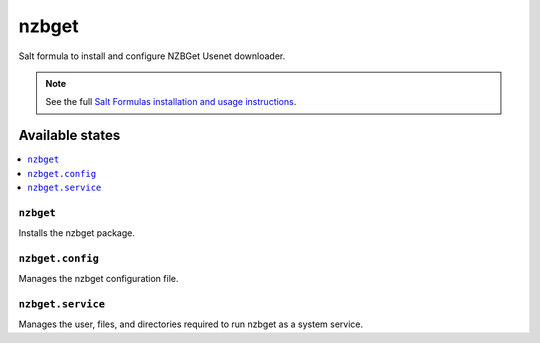 ======
nzbget
======

Salt formula to install and configure NZBGet Usenet downloader.

.. note::

    See the full `Salt Formulas installation and usage instructions
    <http://docs.saltstack.com/en/latest/topics/development/conventions/formulas.html>`_.

Available states
================

.. contents::
    :local:

``nzbget``
----------

Installs the nzbget package.

``nzbget.config``
-----------------

Manages the nzbget configuration file.

``nzbget.service``
------------------

Manages the user, files, and directories required to run nzbget as a system
service.
